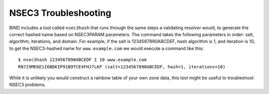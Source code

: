 .. _troubleshooting-nsec3:

NSEC3 Troubleshooting
=====================

BIND includes a tool called ``nsec3hash`` that runs through the same
steps a validating resolver would, to generate the correct hashed name
based on NSEC3PARAM parameters. The command takes the following
parameters in order: salt, algorithm, iterations, and domain. For
example, if the salt is 1234567890ABCDEF, hash algorithm is 1, and
iteration is 10, to get the NSEC3-hashed name for ``www.example.com`` we
would execute a command like this:

::

   $ nsec3hash 1234567890ABCEDF 1 10 www.example.com
   RN7I9ME6E1I6BDKIP91B9TCE4FHJ7LKF (salt=1234567890ABCEDF, hash=1, iterations=10)

While it is unlikely you would construct a rainbow table of your own
zone data, this tool might be useful to troubleshoot NSEC3 problems.
